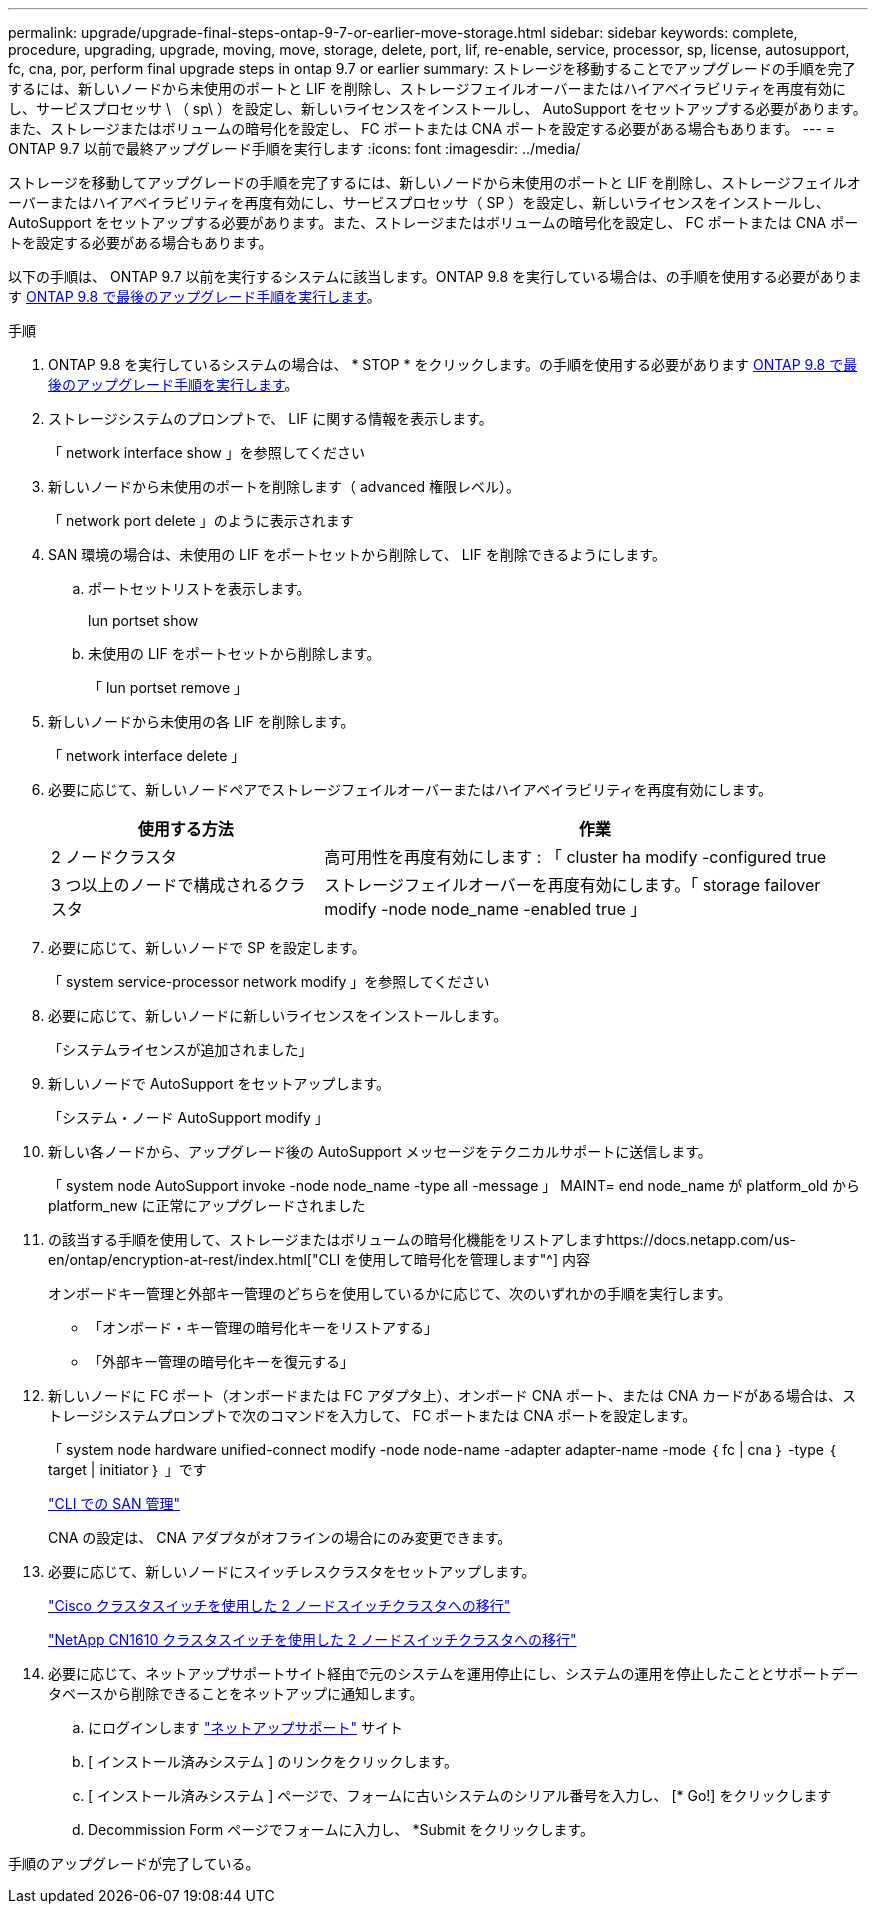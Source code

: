 ---
permalink: upgrade/upgrade-final-steps-ontap-9-7-or-earlier-move-storage.html 
sidebar: sidebar 
keywords: complete, procedure, upgrading, upgrade, moving, move, storage, delete, port, lif, re-enable, service, processor, sp, license, autosupport, fc, cna, por, perform final upgrade steps in ontap 9.7 or earlier 
summary: ストレージを移動することでアップグレードの手順を完了するには、新しいノードから未使用のポートと LIF を削除し、ストレージフェイルオーバーまたはハイアベイラビリティを再度有効にし、サービスプロセッサ \ （ sp\ ）を設定し、新しいライセンスをインストールし、 AutoSupport をセットアップする必要があります。また、ストレージまたはボリュームの暗号化を設定し、 FC ポートまたは CNA ポートを設定する必要がある場合もあります。 
---
= ONTAP 9.7 以前で最終アップグレード手順を実行します
:icons: font
:imagesdir: ../media/


[role="lead"]
ストレージを移動してアップグレードの手順を完了するには、新しいノードから未使用のポートと LIF を削除し、ストレージフェイルオーバーまたはハイアベイラビリティを再度有効にし、サービスプロセッサ（ SP ）を設定し、新しいライセンスをインストールし、 AutoSupport をセットアップする必要があります。また、ストレージまたはボリュームの暗号化を設定し、 FC ポートまたは CNA ポートを設定する必要がある場合もあります。

以下の手順は、 ONTAP 9.7 以前を実行するシステムに該当します。ONTAP 9.8 を実行している場合は、の手順を使用する必要があります xref:upgrade-final-upgrade-steps-in-ontap-9-8.adoc[ONTAP 9.8 で最後のアップグレード手順を実行します]。

.手順
. ONTAP 9.8 を実行しているシステムの場合は、 * STOP * をクリックします。の手順を使用する必要があります xref:upgrade-final-upgrade-steps-in-ontap-9-8.adoc[ONTAP 9.8 で最後のアップグレード手順を実行します]。
. ストレージシステムのプロンプトで、 LIF に関する情報を表示します。
+
「 network interface show 」を参照してください

. 新しいノードから未使用のポートを削除します（ advanced 権限レベル）。
+
「 network port delete 」のように表示されます

. SAN 環境の場合は、未使用の LIF をポートセットから削除して、 LIF を削除できるようにします。
+
.. ポートセットリストを表示します。
+
lun portset show

.. 未使用の LIF をポートセットから削除します。
+
「 lun portset remove 」



. 新しいノードから未使用の各 LIF を削除します。
+
「 network interface delete 」

. 必要に応じて、新しいノードペアでストレージフェイルオーバーまたはハイアベイラビリティを再度有効にします。
+
[cols="1,2"]
|===
| 使用する方法 | 作業 


| 2 ノードクラスタ | 高可用性を再度有効にします : 「 cluster ha modify -configured true 


| 3 つ以上のノードで構成されるクラスタ | ストレージフェイルオーバーを再度有効にします。「 storage failover modify -node node_name -enabled true 」 
|===
. 必要に応じて、新しいノードで SP を設定します。
+
「 system service-processor network modify 」を参照してください

. 必要に応じて、新しいノードに新しいライセンスをインストールします。
+
「システムライセンスが追加されました」

. 新しいノードで AutoSupport をセットアップします。
+
「システム・ノード AutoSupport modify 」

. 新しい各ノードから、アップグレード後の AutoSupport メッセージをテクニカルサポートに送信します。
+
「 system node AutoSupport invoke -node node_name -type all -message 」 MAINT= end node_name が platform_old から platform_new に正常にアップグレードされました

. の該当する手順を使用して、ストレージまたはボリュームの暗号化機能をリストアしますhttps://docs.netapp.com/us-en/ontap/encryption-at-rest/index.html["CLI を使用して暗号化を管理します"^] 内容
+
オンボードキー管理と外部キー管理のどちらを使用しているかに応じて、次のいずれかの手順を実行します。

+
** 「オンボード・キー管理の暗号化キーをリストアする」
** 「外部キー管理の暗号化キーを復元する」


. 新しいノードに FC ポート（オンボードまたは FC アダプタ上）、オンボード CNA ポート、または CNA カードがある場合は、ストレージシステムプロンプトで次のコマンドを入力して、 FC ポートまたは CNA ポートを設定します。
+
「 system node hardware unified-connect modify -node node-name -adapter adapter-name -mode ｛ fc | cna ｝ -type ｛ target | initiator ｝ 」です

+
link:https://docs.netapp.com/us-en/ontap/san-admin/index.html["CLI での SAN 管理"^]

+
CNA の設定は、 CNA アダプタがオフラインの場合にのみ変更できます。

. 必要に応じて、新しいノードにスイッチレスクラスタをセットアップします。
+
https://library.netapp.com/ecm/ecm_download_file/ECMP1140536["Cisco クラスタスイッチを使用した 2 ノードスイッチクラスタへの移行"^]

+
https://library.netapp.com/ecm/ecm_download_file/ECMP1140535["NetApp CN1610 クラスタスイッチを使用した 2 ノードスイッチクラスタへの移行"^]

. 必要に応じて、ネットアップサポートサイト経由で元のシステムを運用停止にし、システムの運用を停止したこととサポートデータベースから削除できることをネットアップに通知します。
+
.. にログインします https://mysupport.netapp.com/site/global/dashboard["ネットアップサポート"^] サイト
.. [ インストール済みシステム ] のリンクをクリックします。
.. [ インストール済みシステム ] ページで、フォームに古いシステムのシリアル番号を入力し、 [* Go!] をクリックします
.. Decommission Form ページでフォームに入力し、 *Submit をクリックします。




手順のアップグレードが完了している。
